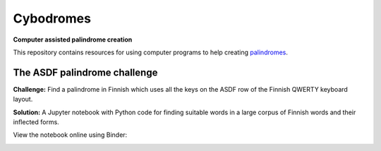 ============
 Cybodromes
============

**Computer assisted palindrome creation**

This repository contains resources for using computer programs
to help creating palindromes_.

The ASDF palindrome challenge
=============================

**Challenge:** Find a palindrome in Finnish which uses all the keys on the ASDF row of
the Finnish QWERTY keyboard layout.

**Solution:** A Jupyter notebook with Python code for finding suitable words in a large corpus of Finnish words and their inflected forms.

View the notebook online using Binder:

.. image:: https://mybinder.org/badge_logo.svg
   :target: https://mybinder.org/v2/gh/akaihola/cybodromes/master?filepath=asdf_palindromi.ipynb

.. _palindromes: https://en.wikipedia.org/wiki/Palindrome
